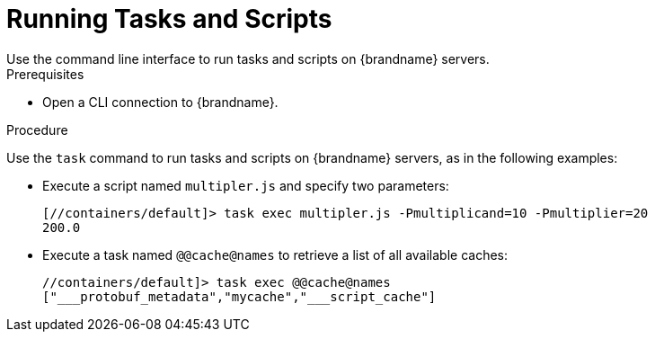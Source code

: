 [id='running_scripts_cli']
= Running Tasks and Scripts
Use the command line interface to run tasks and scripts on {brandname} servers.

.Prerequisites

* Open a CLI connection to {brandname}.

.Procedure

Use the `task` command to run tasks and scripts on {brandname} servers, as in the following examples:

* Execute a script named `multipler.js` and specify two parameters:
+
----
[//containers/default]> task exec multipler.js -Pmultiplicand=10 -Pmultiplier=20
200.0
----

* Execute a task named `@@cache@names` to retrieve a list of all available caches:
+
----
//containers/default]> task exec @@cache@names
["___protobuf_metadata","mycache","___script_cache"]
----
